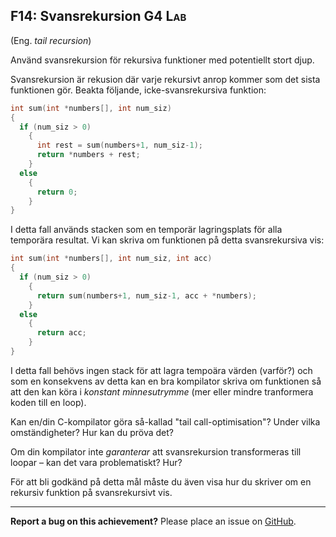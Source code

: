 #+html: <a name="14"></a>
** F14: Svansrekursion  :G4:Lab:

 (Eng. /tail recursion/)

#+BEGIN_SUMMARY
 Använd svansrekursion för rekursiva funktioner med potentiellt stort djup. 
#+END_SUMMARY

 Svansrekursion är rekusion där varje rekursivt anrop kommer som
 det sista funktionen gör. Beakta följande, icke-svansrekursiva funktion:

 #+BEGIN_SRC c
 int sum(int *numbers[], int num_siz)
 {
   if (num_siz > 0)
     {
       int rest = sum(numbers+1, num_siz-1);
       return *numbers + rest;
     }
   else
     {
       return 0;
     }
 }
 #+END_SRC

 I detta fall används stacken som en temporär lagringsplats för
 alla temporära resultat. Vi kan skriva om funktionen på detta
 svansrekursiva vis:

 #+BEGIN_SRC c
 int sum(int *numbers[], int num_siz, int acc)
 {
   if (num_siz > 0)
     {
       return sum(numbers+1, num_siz-1, acc + *numbers);
     }
   else
     {
       return acc;
     }
 }
 #+END_SRC

 I detta fall behövs ingen stack för att lagra tempoära värden
 (varför?) och som en konsekvens av detta kan en bra kompilator
 skriva om funktionen så att den kan köra i /konstant
 minnesutrymme/ (mer eller mindre tranformera koden till en loop).

 Kan en/din C-kompilator göra så-kallad "tail call-optimisation"?
 Under vilka omständigheter? Hur kan du pröva det? 

 Om din kompilator inte /garanterar/ att svansrekursion
 transformeras till loopar -- kan det vara problematiskt? Hur? 

 För att bli godkänd på detta mål måste du även visa hur du skriver
 om en rekursiv funktion på svansrekursivt vis.

-----

*Report a bug on this achievement?* Please place an issue on [[https://github.com/IOOPM-UU/achievements/issues/new?title=Bug%20in%20achievement%20F14&body=Please%20describe%20the%20bug,%20comment%20or%20issue%20here&assignee=TobiasWrigstad][GitHub]].
